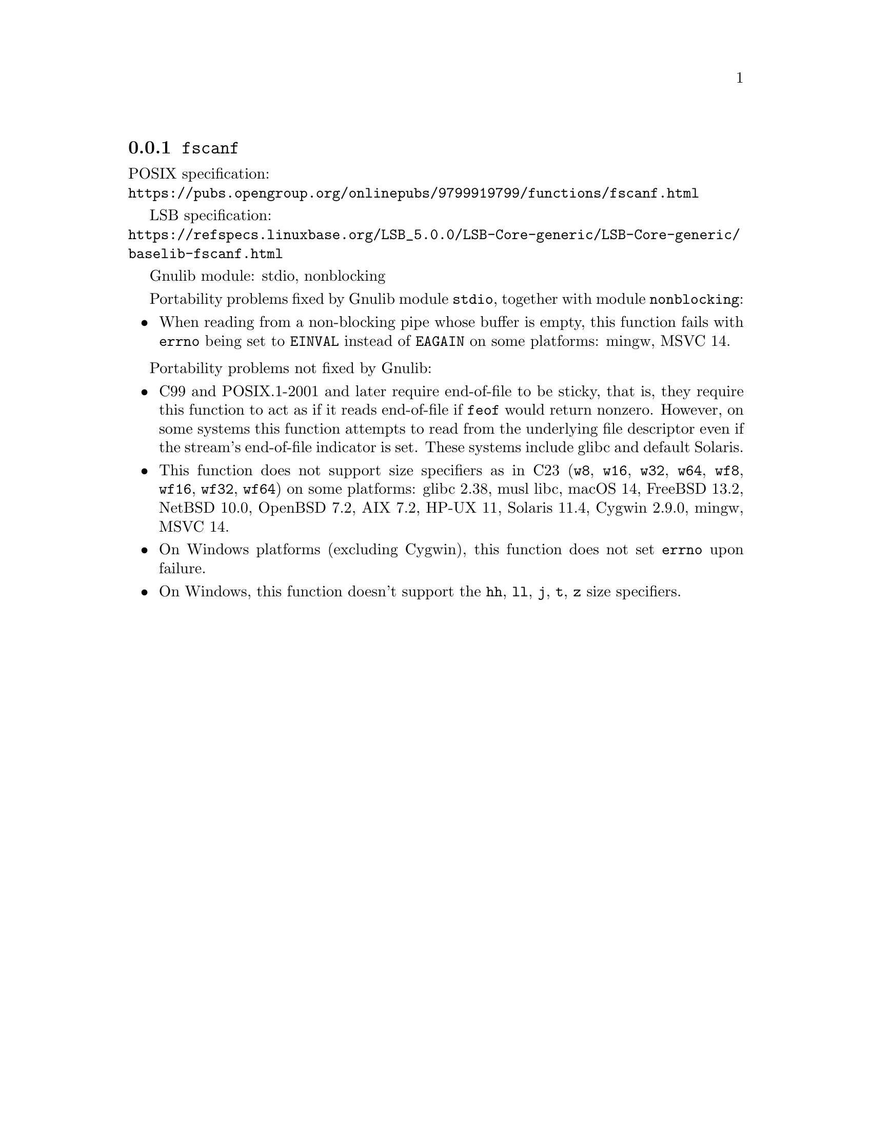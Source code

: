 @node fscanf
@subsection @code{fscanf}
@findex fscanf

POSIX specification:@* @url{https://pubs.opengroup.org/onlinepubs/9799919799/functions/fscanf.html}

LSB specification:@* @url{https://refspecs.linuxbase.org/LSB_5.0.0/LSB-Core-generic/LSB-Core-generic/baselib-fscanf.html}

Gnulib module: stdio, nonblocking

Portability problems fixed by Gnulib module @code{stdio}, together with module @code{nonblocking}:
@itemize
@item
When reading from a non-blocking pipe whose buffer is empty, this function
fails with @code{errno} being set to @code{EINVAL} instead of @code{EAGAIN} on
some platforms:
mingw, MSVC 14.
@end itemize

Portability problems not fixed by Gnulib:
@itemize
@item
C99 and POSIX.1-2001 and later require end-of-file to be sticky, that
is, they require this function to act as if it reads end-of-file if
@code{feof} would return nonzero.  However, on some systems this
function attempts to read from the underlying file descriptor even if
the stream's end-of-file indicator is set.  These systems include
glibc and default Solaris.
@item
This function does not support size specifiers as in C23 (@code{w8},
@code{w16}, @code{w32}, @code{w64}, @code{wf8}, @code{wf16}, @code{wf32},
@code{wf64}) on some platforms:
glibc 2.38, musl libc, macOS 14, FreeBSD 13.2, NetBSD 10.0, OpenBSD 7.2,
AIX 7.2, HP-UX 11, Solaris 11.4, Cygwin 2.9.0, mingw, MSVC 14.
@item
On Windows platforms (excluding Cygwin), this function does not set @code{errno}
upon failure.
@item
On Windows, this function doesn't support the @code{hh}, @code{ll}, @code{j},
@code{t}, @code{z} size specifiers.
@end itemize
